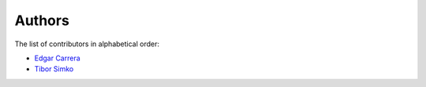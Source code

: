 Authors
=======

The list of contributors in alphabetical order:

- `Edgar Carrera <https://orcid.org/0000-0002-0857-8507>`_
- `Tibor Simko <https://orcid.org/0000-0001-7202-5803>`_

